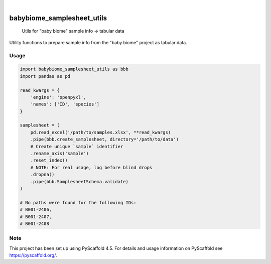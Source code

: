 .. image:: https://img.shields.io/badge/-PyScaffold-005CA0?logo=pyscaffold
    :alt: Project generated with PyScaffold
    :target: https://pyscaffold.org/

|

===========================
babybiome_samplesheet_utils
===========================


    Utils for "baby biome" sample info → tabular data


Utility functions to prepare sample info from the "baby biome" project as tabular data.

Usage
=====

.. code-block:: python

    import babybiome_samplesheet_utils as bbb
    import pandas as pd

    read_kwargs = {
        'engine': 'openpyxl',
        'names': ['ID', 'species']
    }

    samplesheet = (
        pd.read_excel('/path/to/samples.xlsx', **read_kwargs)
        .pipe(bbb.create_samplesheet, directory='/path/to/data')
        # Create unique `sample` identifier
        .rename_axis('sample')
        .reset_index()
        # NOTE: For real usage, log before blind drops
        .dropna()
        .pipe(bbb.SamplesheetSchema.validate)
    )

    # No paths were found for the following IDs:
    # B001-2406,
    # B001-2407,
    # B001-2408


.. _pyscaffold-notes:

Note
====

This project has been set up using PyScaffold 4.5. For details and usage
information on PyScaffold see https://pyscaffold.org/.
